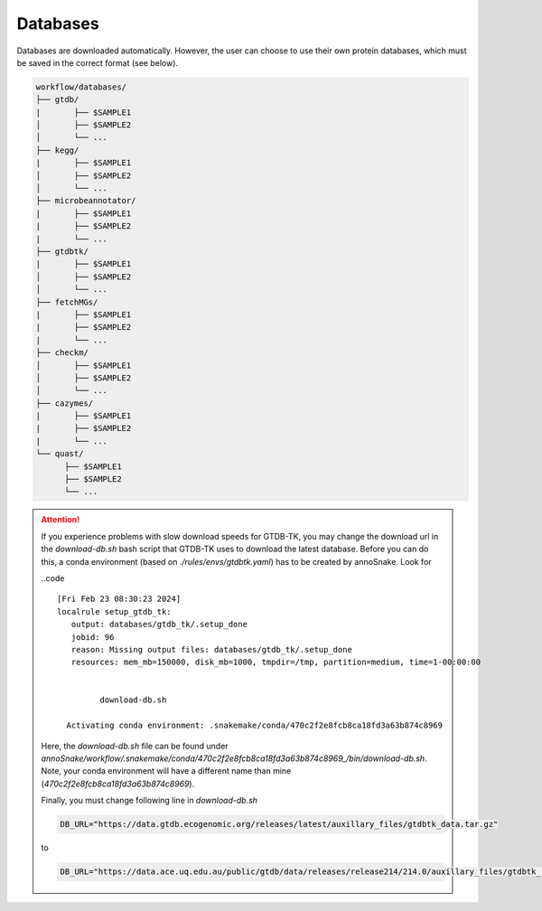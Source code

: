 .. _databases::
Databases
=========

Databases are downloaded automatically. However, the user can choose to use their own protein databases, which must be saved in the correct format (see below).

.. code::

  workflow/databases/
  ├── gtdb/
  |       ├── $SAMPLE1
  │       ├── $SAMPLE2
  │       └── ...
  ├── kegg/
  |       ├── $SAMPLE1
  │       ├── $SAMPLE2
  │       └── ...
  ├── microbeannotator/
  |       ├── $SAMPLE1
  |       ├── $SAMPLE2
  |       └── ...
  ├── gtdbtk/
  |       ├── $SAMPLE1
  │       ├── $SAMPLE2
  │       └── ...
  ├── fetchMGs/
  |       ├── $SAMPLE1
  |       ├── $SAMPLE2
  |       └── ...
  ├── checkm/
  │       ├── $SAMPLE1
  │       ├── $SAMPLE2
  │       └── ...
  ├── cazymes/
  |       ├── $SAMPLE1
  |       ├── $SAMPLE2
  |       └── ...
  └── quast/
        ├── $SAMPLE1
        ├── $SAMPLE2
        └── ...


.. attention::

  If you experience problems with slow download speeds for GTDB-TK, you may change the download url in the `download-db.sh` bash script that GTDB-TK uses to download the latest database. Before you can do this, a conda environment (based on *./rules/envs/gtdbtk.yaml*) has to be created by annoSnake. Look for  

  ..code ::

    [Fri Feb 23 08:30:23 2024]
    localrule setup_gtdb_tk:
       output: databases/gtdb_tk/.setup_done
       jobid: 96
       reason: Missing output files: databases/gtdb_tk/.setup_done
       resources: mem_mb=150000, disk_mb=1000, tmpdir=/tmp, partition=medium, time=1-00:00:00


             download-db.sh
        
      Activating conda environment: .snakemake/conda/470c2f2e8fcb8ca18fd3a63b874c8969

  Here, the *download-db.sh* file can be found under *annoSnake/workflow/.snakemake/conda/470c2f2e8fcb8ca18fd3a63b874c8969_/bin/download-db.sh*. Note, your conda environment will have a different name than mine (*470c2f2e8fcb8ca18fd3a63b874c8969*).

  Finally, you must change following line in *download-db.sh* 

  .. code::

    DB_URL="https://data.gtdb.ecogenomic.org/releases/latest/auxillary_files/gtdbtk_data.tar.gz"

  to

  .. code::

    DB_URL="https://data.ace.uq.edu.au/public/gtdb/data/releases/release214/214.0/auxillary_files/gtdbtk_r214_data.tar.gz"

    
